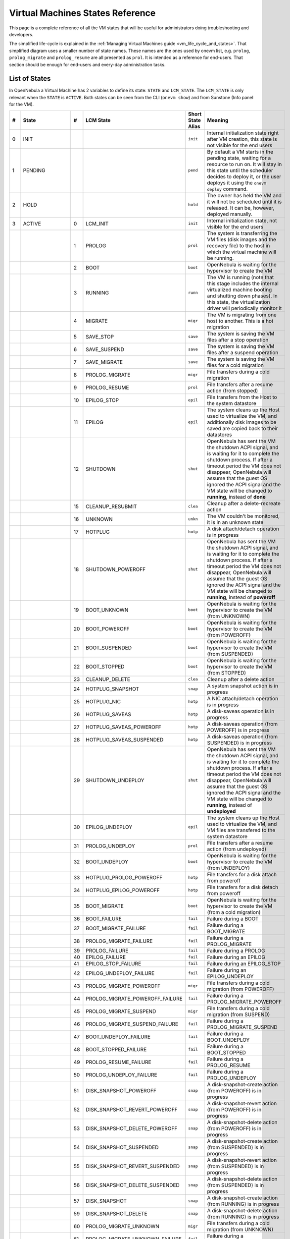 .. _vm_states:

================================================================================
Virtual Machines States Reference
================================================================================

This page is a complete reference of all the VM states that will be useful for administrators doing troubleshooting and developers.

The simplified life-cycle is explained in the :ref:`Managing Virtual Machines guide <vm_life_cycle_and_states>`. That simplified diagram uses a smaller number of state names. These names are the ones used by onevm list, e.g. ``prolog``, ``prolog_migrate`` and ``prolog_resume`` are all presented as ``prol``. It is intended as a reference for end-users. That section should be enough for end-users and every-day administration tasks.

List of States
================================================================================

In OpenNebula a Virtual Machine has 2 variables to define its state: ``STATE`` and ``LCM_STATE``. The ``LCM_STATE`` is only relevant when the ``STATE`` is ``ACTIVE``. Both states can be seen from the CLI (``onevm show``) and from Sunstone (Info panel for the VM). 

+----+-----------------+----+---------------------------------+-------------------+---------------------------------------------------------------------------------------------------------------------------------------------------------------------------------------------------------------------------------------------------------------------------------------------------------------+
| #  |      State      | #  |            LCM State            | Short State Alias |                                                                                                                                                    Meaning                                                                                                                                                    |
+====+=================+====+=================================+===================+===============================================================================================================================================================================================================================================================================================================+
|  0 | INIT            |    |                                 | ``init``          | Internal initialization state right after VM creation, this state is not visible for the end users                                                                                                                                                                                                            |
+----+-----------------+----+---------------------------------+-------------------+---------------------------------------------------------------------------------------------------------------------------------------------------------------------------------------------------------------------------------------------------------------------------------------------------------------+
|  1 | PENDING         |    |                                 | ``pend``          | By default a VM starts in the pending state, waiting for a resource to run on. It will stay in this state until the scheduler decides to deploy it, or the user deploys it using the ``onevm deploy`` command.                                                                                                |
+----+-----------------+----+---------------------------------+-------------------+---------------------------------------------------------------------------------------------------------------------------------------------------------------------------------------------------------------------------------------------------------------------------------------------------------------+
|  2 | HOLD            |    |                                 | ``hold``          | The owner has held the VM and it will not be scheduled until it is released. It can be, however, deployed manually.                                                                                                                                                                                           |
+----+-----------------+----+---------------------------------+-------------------+---------------------------------------------------------------------------------------------------------------------------------------------------------------------------------------------------------------------------------------------------------------------------------------------------------------+
|  3 | ACTIVE          |    |                                 |                   |                                                                                                                                                                                                                                                                                                               |
|    |                 |  0 | LCM_INIT                        | ``init``          | Internal initialization state, not visible for the end users                                                                                                                                                                                                                                                  |
+----+-----------------+----+---------------------------------+-------------------+---------------------------------------------------------------------------------------------------------------------------------------------------------------------------------------------------------------------------------------------------------------------------------------------------------------+
|    |                 |  1 | PROLOG                          | ``prol``          | The system is transferring the VM files (disk images and the recovery file) to the host in which the virtual machine will be running.                                                                                                                                                                         |
+----+-----------------+----+---------------------------------+-------------------+---------------------------------------------------------------------------------------------------------------------------------------------------------------------------------------------------------------------------------------------------------------------------------------------------------------+
|    |                 |  2 | BOOT                            | ``boot``          | OpenNebula is waiting for the hypervisor to create the VM                                                                                                                                                                                                                                                     |
+----+-----------------+----+---------------------------------+-------------------+---------------------------------------------------------------------------------------------------------------------------------------------------------------------------------------------------------------------------------------------------------------------------------------------------------------+
|    |                 |  3 | RUNNING                         | ``runn``          | The VM is running (note that this stage includes the internal virtualized machine booting and shutting down phases). In this state, the virtualization driver will periodically monitor it                                                                                                                    |
+----+-----------------+----+---------------------------------+-------------------+---------------------------------------------------------------------------------------------------------------------------------------------------------------------------------------------------------------------------------------------------------------------------------------------------------------+
|    |                 |  4 | MIGRATE                         | ``migr``          | The VM is migrating from one host to another. This is a hot migration                                                                                                                                                                                                                                         |
+----+-----------------+----+---------------------------------+-------------------+---------------------------------------------------------------------------------------------------------------------------------------------------------------------------------------------------------------------------------------------------------------------------------------------------------------+
|    |                 |  5 | SAVE_STOP                       | ``save``          | The system is saving the VM files after a stop operation                                                                                                                                                                                                                                                      |
+----+-----------------+----+---------------------------------+-------------------+---------------------------------------------------------------------------------------------------------------------------------------------------------------------------------------------------------------------------------------------------------------------------------------------------------------+
|    |                 |  6 | SAVE_SUSPEND                    | ``save``          | The system is saving the VM files after a suspend operation                                                                                                                                                                                                                                                   |
+----+-----------------+----+---------------------------------+-------------------+---------------------------------------------------------------------------------------------------------------------------------------------------------------------------------------------------------------------------------------------------------------------------------------------------------------+
|    |                 |  7 | SAVE_MIGRATE                    | ``save``          | The system is saving the VM files for a cold migration                                                                                                                                                                                                                                                        |
+----+-----------------+----+---------------------------------+-------------------+---------------------------------------------------------------------------------------------------------------------------------------------------------------------------------------------------------------------------------------------------------------------------------------------------------------+
|    |                 |  8 | PROLOG_MIGRATE                  | ``migr``          | File transfers during a cold migration                                                                                                                                                                                                                                                                        |
+----+-----------------+----+---------------------------------+-------------------+---------------------------------------------------------------------------------------------------------------------------------------------------------------------------------------------------------------------------------------------------------------------------------------------------------------+
|    |                 |  9 | PROLOG_RESUME                   | ``prol``          | File transfers after a resume action (from stopped)                                                                                                                                                                                                                                                           |
+----+-----------------+----+---------------------------------+-------------------+---------------------------------------------------------------------------------------------------------------------------------------------------------------------------------------------------------------------------------------------------------------------------------------------------------------+
|    |                 | 10 | EPILOG_STOP                     | ``epil``          | File transfers from the Host to the system datastore                                                                                                                                                                                                                                                          |
+----+-----------------+----+---------------------------------+-------------------+---------------------------------------------------------------------------------------------------------------------------------------------------------------------------------------------------------------------------------------------------------------------------------------------------------------+
|    |                 | 11 | EPILOG                          | ``epil``          | The system cleans up the Host used to virtualize the VM, and additionally disk images to be saved are copied back to their datastores                                                                                                                                                                         |
+----+-----------------+----+---------------------------------+-------------------+---------------------------------------------------------------------------------------------------------------------------------------------------------------------------------------------------------------------------------------------------------------------------------------------------------------+
|    |                 | 12 | SHUTDOWN                        | ``shut``          | OpenNebula has sent the VM the shutdown ACPI signal, and is waiting for it to complete the shutdown process. If after a timeout period the VM does not disappear, OpenNebula will assume that the guest OS ignored the ACPI signal and the VM state will be changed to **running**, instead of **done**       |
+----+-----------------+----+---------------------------------+-------------------+---------------------------------------------------------------------------------------------------------------------------------------------------------------------------------------------------------------------------------------------------------------------------------------------------------------+
|    |                 | 15 | CLEANUP_RESUBMIT                | ``clea``          | Cleanup after a delete-recreate action                                                                                                                                                                                                                                                                        |
+----+-----------------+----+---------------------------------+-------------------+---------------------------------------------------------------------------------------------------------------------------------------------------------------------------------------------------------------------------------------------------------------------------------------------------------------+
|    |                 | 16 | UNKNOWN                         | ``unkn``          | The VM couldn't be monitored, it is in an unknown state                                                                                                                                                                                                                                                       |
+----+-----------------+----+---------------------------------+-------------------+---------------------------------------------------------------------------------------------------------------------------------------------------------------------------------------------------------------------------------------------------------------------------------------------------------------+
|    |                 | 17 | HOTPLUG                         | ``hotp``          | A disk attach/detach operation is in progress                                                                                                                                                                                                                                                                 |
+----+-----------------+----+---------------------------------+-------------------+---------------------------------------------------------------------------------------------------------------------------------------------------------------------------------------------------------------------------------------------------------------------------------------------------------------+
|    |                 | 18 | SHUTDOWN_POWEROFF               | ``shut``          | OpenNebula has sent the VM the shutdown ACPI signal, and is waiting for it to complete the shutdown process. If after a timeout period the VM does not disappear, OpenNebula will assume that the guest OS ignored the ACPI signal and the VM state will be changed to **running**, instead of **poweroff**   |
+----+-----------------+----+---------------------------------+-------------------+---------------------------------------------------------------------------------------------------------------------------------------------------------------------------------------------------------------------------------------------------------------------------------------------------------------+
|    |                 | 19 | BOOT_UNKNOWN                    | ``boot``          | OpenNebula is waiting for the hypervisor to create the VM (from UNKNOWN)                                                                                                                                                                                                                                      |
+----+-----------------+----+---------------------------------+-------------------+---------------------------------------------------------------------------------------------------------------------------------------------------------------------------------------------------------------------------------------------------------------------------------------------------------------+
|    |                 | 20 | BOOT_POWEROFF                   | ``boot``          | OpenNebula is waiting for the hypervisor to create the VM (from POWEROFF)                                                                                                                                                                                                                                     |
+----+-----------------+----+---------------------------------+-------------------+---------------------------------------------------------------------------------------------------------------------------------------------------------------------------------------------------------------------------------------------------------------------------------------------------------------+
|    |                 | 21 | BOOT_SUSPENDED                  | ``boot``          | OpenNebula is waiting for the hypervisor to create the VM (from SUSPENDED)                                                                                                                                                                                                                                    |
+----+-----------------+----+---------------------------------+-------------------+---------------------------------------------------------------------------------------------------------------------------------------------------------------------------------------------------------------------------------------------------------------------------------------------------------------+
|    |                 | 22 | BOOT_STOPPED                    | ``boot``          | OpenNebula is waiting for the hypervisor to create the VM (from STOPPED)                                                                                                                                                                                                                                      |
+----+-----------------+----+---------------------------------+-------------------+---------------------------------------------------------------------------------------------------------------------------------------------------------------------------------------------------------------------------------------------------------------------------------------------------------------+
|    |                 | 23 | CLEANUP_DELETE                  | ``clea``          | Cleanup after a delete action                                                                                                                                                                                                                                                                                 |
+----+-----------------+----+---------------------------------+-------------------+---------------------------------------------------------------------------------------------------------------------------------------------------------------------------------------------------------------------------------------------------------------------------------------------------------------+
|    |                 | 24 | HOTPLUG_SNAPSHOT                | ``snap``          | A system snapshot action is in progress                                                                                                                                                                                                                                                                       |
+----+-----------------+----+---------------------------------+-------------------+---------------------------------------------------------------------------------------------------------------------------------------------------------------------------------------------------------------------------------------------------------------------------------------------------------------+
|    |                 | 25 | HOTPLUG_NIC                     | ``hotp``          | A NIC attach/detach operation is in progress                                                                                                                                                                                                                                                                  |
+----+-----------------+----+---------------------------------+-------------------+---------------------------------------------------------------------------------------------------------------------------------------------------------------------------------------------------------------------------------------------------------------------------------------------------------------+
|    |                 | 26 | HOTPLUG_SAVEAS                  | ``hotp``          | A disk-saveas operation is in progress                                                                                                                                                                                                                                                                        |
+----+-----------------+----+---------------------------------+-------------------+---------------------------------------------------------------------------------------------------------------------------------------------------------------------------------------------------------------------------------------------------------------------------------------------------------------+
|    |                 | 27 | HOTPLUG_SAVEAS_POWEROFF         | ``hotp``          | A disk-saveas operation (from POWEROFF) is in progress                                                                                                                                                                                                                                                        |
+----+-----------------+----+---------------------------------+-------------------+---------------------------------------------------------------------------------------------------------------------------------------------------------------------------------------------------------------------------------------------------------------------------------------------------------------+
|    |                 | 28 | HOTPLUG_SAVEAS_SUSPENDED        | ``hotp``          | A disk-saveas operation (from SUSPENDED) is in progress                                                                                                                                                                                                                                                       |
+----+-----------------+----+---------------------------------+-------------------+---------------------------------------------------------------------------------------------------------------------------------------------------------------------------------------------------------------------------------------------------------------------------------------------------------------+
|    |                 | 29 | SHUTDOWN_UNDEPLOY               | ``shut``          | OpenNebula has sent the VM the shutdown ACPI signal, and is waiting for it to complete the shutdown process. If after a timeout period the VM does not disappear, OpenNebula will assume that the guest OS ignored the ACPI signal and the VM state will be changed to **running**, instead of **undeployed** |
+----+-----------------+----+---------------------------------+-------------------+---------------------------------------------------------------------------------------------------------------------------------------------------------------------------------------------------------------------------------------------------------------------------------------------------------------+
|    |                 | 30 | EPILOG_UNDEPLOY                 | ``epil``          | The system cleans up the Host used to virtualize the VM, and VM files are transfered to the system datastore                                                                                                                                                                                                  |
+----+-----------------+----+---------------------------------+-------------------+---------------------------------------------------------------------------------------------------------------------------------------------------------------------------------------------------------------------------------------------------------------------------------------------------------------+
|    |                 | 31 | PROLOG_UNDEPLOY                 | ``prol``          | File transfers after a resume action (from undeployed)                                                                                                                                                                                                                                                        |
+----+-----------------+----+---------------------------------+-------------------+---------------------------------------------------------------------------------------------------------------------------------------------------------------------------------------------------------------------------------------------------------------------------------------------------------------+
|    |                 | 32 | BOOT_UNDEPLOY                   | ``boot``          | OpenNebula is waiting for the hypervisor to create the VM (from UNDEPLOY)                                                                                                                                                                                                                                     |
+----+-----------------+----+---------------------------------+-------------------+---------------------------------------------------------------------------------------------------------------------------------------------------------------------------------------------------------------------------------------------------------------------------------------------------------------+
|    |                 | 33 | HOTPLUG_PROLOG_POWEROFF         | ``hotp``          | File transfers for a disk attach from poweroff                                                                                                                                                                                                                                                                |
+----+-----------------+----+---------------------------------+-------------------+---------------------------------------------------------------------------------------------------------------------------------------------------------------------------------------------------------------------------------------------------------------------------------------------------------------+
|    |                 | 34 | HOTPLUG_EPILOG_POWEROFF         | ``hotp``          | File transfers for a disk detach from poweroff                                                                                                                                                                                                                                                                |
+----+-----------------+----+---------------------------------+-------------------+---------------------------------------------------------------------------------------------------------------------------------------------------------------------------------------------------------------------------------------------------------------------------------------------------------------+
|    |                 | 35 | BOOT_MIGRATE                    | ``boot``          | OpenNebula is waiting for the hypervisor to create the VM (from a cold migration)                                                                                                                                                                                                                             |
+----+-----------------+----+---------------------------------+-------------------+---------------------------------------------------------------------------------------------------------------------------------------------------------------------------------------------------------------------------------------------------------------------------------------------------------------+
|    |                 | 36 | BOOT_FAILURE                    | ``fail``          | Failure during a BOOT                                                                                                                                                                                                                                                                                         |
+----+-----------------+----+---------------------------------+-------------------+---------------------------------------------------------------------------------------------------------------------------------------------------------------------------------------------------------------------------------------------------------------------------------------------------------------+
|    |                 | 37 | BOOT_MIGRATE_FAILURE            | ``fail``          | Failure during a BOOT_MIGRATE                                                                                                                                                                                                                                                                                 |
+----+-----------------+----+---------------------------------+-------------------+---------------------------------------------------------------------------------------------------------------------------------------------------------------------------------------------------------------------------------------------------------------------------------------------------------------+
|    |                 | 38 | PROLOG_MIGRATE_FAILURE          | ``fail``          | Failure during a PROLOG_MIGRATE                                                                                                                                                                                                                                                                               |
+----+-----------------+----+---------------------------------+-------------------+---------------------------------------------------------------------------------------------------------------------------------------------------------------------------------------------------------------------------------------------------------------------------------------------------------------+
|    |                 | 39 | PROLOG_FAILURE                  | ``fail``          | Failure during a PROLOG                                                                                                                                                                                                                                                                                       |
+----+-----------------+----+---------------------------------+-------------------+---------------------------------------------------------------------------------------------------------------------------------------------------------------------------------------------------------------------------------------------------------------------------------------------------------------+
|    |                 | 40 | EPILOG_FAILURE                  | ``fail``          | Failure during an EPILOG                                                                                                                                                                                                                                                                                      |
+----+-----------------+----+---------------------------------+-------------------+---------------------------------------------------------------------------------------------------------------------------------------------------------------------------------------------------------------------------------------------------------------------------------------------------------------+
|    |                 | 41 | EPILOG_STOP_FAILURE             | ``fail``          | Failure during an EPILOG_STOP                                                                                                                                                                                                                                                                                 |
+----+-----------------+----+---------------------------------+-------------------+---------------------------------------------------------------------------------------------------------------------------------------------------------------------------------------------------------------------------------------------------------------------------------------------------------------+
|    |                 | 42 | EPILOG_UNDEPLOY_FAILURE         | ``fail``          | Failure during an EPILOG_UNDEPLOY                                                                                                                                                                                                                                                                             |
+----+-----------------+----+---------------------------------+-------------------+---------------------------------------------------------------------------------------------------------------------------------------------------------------------------------------------------------------------------------------------------------------------------------------------------------------+
|    |                 | 43 | PROLOG_MIGRATE_POWEROFF         | ``migr``          | File transfers during a cold migration (from POWEROFF)                                                                                                                                                                                                                                                        |
+----+-----------------+----+---------------------------------+-------------------+---------------------------------------------------------------------------------------------------------------------------------------------------------------------------------------------------------------------------------------------------------------------------------------------------------------+
|    |                 | 44 | PROLOG_MIGRATE_POWEROFF_FAILURE | ``fail``          | Failure during a PROLOG_MIGRATE_POWEROFF                                                                                                                                                                                                                                                                      |
+----+-----------------+----+---------------------------------+-------------------+---------------------------------------------------------------------------------------------------------------------------------------------------------------------------------------------------------------------------------------------------------------------------------------------------------------+
|    |                 | 45 | PROLOG_MIGRATE_SUSPEND          | ``migr``          | File transfers during a cold migration (from SUSPEND)                                                                                                                                                                                                                                                         |
+----+-----------------+----+---------------------------------+-------------------+---------------------------------------------------------------------------------------------------------------------------------------------------------------------------------------------------------------------------------------------------------------------------------------------------------------+
|    |                 | 46 | PROLOG_MIGRATE_SUSPEND_FAILURE  | ``fail``          | Failure during a PROLOG_MIGRATE_SUSPEND                                                                                                                                                                                                                                                                       |
+----+-----------------+----+---------------------------------+-------------------+---------------------------------------------------------------------------------------------------------------------------------------------------------------------------------------------------------------------------------------------------------------------------------------------------------------+
|    |                 | 47 | BOOT_UNDEPLOY_FAILURE           | ``fail``          | Failure during a BOOT_UNDEPLOY                                                                                                                                                                                                                                                                                |
+----+-----------------+----+---------------------------------+-------------------+---------------------------------------------------------------------------------------------------------------------------------------------------------------------------------------------------------------------------------------------------------------------------------------------------------------+
|    |                 | 48 | BOOT_STOPPED_FAILURE            | ``fail``          | Failure during a BOOT_STOPPED                                                                                                                                                                                                                                                                                 |
+----+-----------------+----+---------------------------------+-------------------+---------------------------------------------------------------------------------------------------------------------------------------------------------------------------------------------------------------------------------------------------------------------------------------------------------------+
|    |                 | 49 | PROLOG_RESUME_FAILURE           | ``fail``          | Failure during a PROLOG_RESUME                                                                                                                                                                                                                                                                                |
+----+-----------------+----+---------------------------------+-------------------+---------------------------------------------------------------------------------------------------------------------------------------------------------------------------------------------------------------------------------------------------------------------------------------------------------------+
|    |                 | 50 | PROLOG_UNDEPLOY_FAILURE         | ``fail``          | Failure during a PROLOG_UNDEPLOY                                                                                                                                                                                                                                                                              |
+----+-----------------+----+---------------------------------+-------------------+---------------------------------------------------------------------------------------------------------------------------------------------------------------------------------------------------------------------------------------------------------------------------------------------------------------+
|    |                 | 51 | DISK_SNAPSHOT_POWEROFF          | ``snap``          | A disk-snapshot-create action (from POWEROFF) is in progress                                                                                                                                                                                                                                                  |
+----+-----------------+----+---------------------------------+-------------------+---------------------------------------------------------------------------------------------------------------------------------------------------------------------------------------------------------------------------------------------------------------------------------------------------------------+
|    |                 | 52 | DISK_SNAPSHOT_REVERT_POWEROFF   | ``snap``          | A disk-snapshot-revert action (from POWEROFF) is in progress                                                                                                                                                                                                                                                  |
+----+-----------------+----+---------------------------------+-------------------+---------------------------------------------------------------------------------------------------------------------------------------------------------------------------------------------------------------------------------------------------------------------------------------------------------------+
|    |                 | 53 | DISK_SNAPSHOT_DELETE_POWEROFF   | ``snap``          | A disk-snapshot-delete action (from POWEROFF) is in progress                                                                                                                                                                                                                                                  |
+----+-----------------+----+---------------------------------+-------------------+---------------------------------------------------------------------------------------------------------------------------------------------------------------------------------------------------------------------------------------------------------------------------------------------------------------+
|    |                 | 54 | DISK_SNAPSHOT_SUSPENDED         | ``snap``          | A disk-snapshot-create action (from SUSPENDED) is in progress                                                                                                                                                                                                                                                 |
+----+-----------------+----+---------------------------------+-------------------+---------------------------------------------------------------------------------------------------------------------------------------------------------------------------------------------------------------------------------------------------------------------------------------------------------------+
|    |                 | 55 | DISK_SNAPSHOT_REVERT_SUSPENDED  | ``snap``          | A disk-snapshot-revert action (from SUSPENDED) is in progress                                                                                                                                                                                                                                                 |
+----+-----------------+----+---------------------------------+-------------------+---------------------------------------------------------------------------------------------------------------------------------------------------------------------------------------------------------------------------------------------------------------------------------------------------------------+
|    |                 | 56 | DISK_SNAPSHOT_DELETE_SUSPENDED  | ``snap``          | A disk-snapshot-delete action (from SUSPENDED) is in progress                                                                                                                                                                                                                                                 |
+----+-----------------+----+---------------------------------+-------------------+---------------------------------------------------------------------------------------------------------------------------------------------------------------------------------------------------------------------------------------------------------------------------------------------------------------+
|    |                 | 57 | DISK_SNAPSHOT                   | ``snap``          | A disk-snapshot-create action (from RUNNING) is in progress                                                                                                                                                                                                                                                   |
+----+-----------------+----+---------------------------------+-------------------+---------------------------------------------------------------------------------------------------------------------------------------------------------------------------------------------------------------------------------------------------------------------------------------------------------------+
|    |                 | 59 | DISK_SNAPSHOT_DELETE            | ``snap``          | A disk-snapshot-delete action (from RUNNING) is in progress                                                                                                                                                                                                                                                   |
+----+-----------------+----+---------------------------------+-------------------+---------------------------------------------------------------------------------------------------------------------------------------------------------------------------------------------------------------------------------------------------------------------------------------------------------------+
|    |                 | 60 | PROLOG_MIGRATE_UNKNOWN          | ``migr``          | File transfers during a cold migration (from UNKNOWN)                                                                                                                                                                                                                                                         |
+----+-----------------+----+---------------------------------+-------------------+---------------------------------------------------------------------------------------------------------------------------------------------------------------------------------------------------------------------------------------------------------------------------------------------------------------+
|    |                 | 61 | PROLOG_MIGRATE_UNKNOWN_FAILURE  | ``fail``          | Failure during a PROLOG_MIGRATE_UNKNOWN                                                                                                                                                                                                                                                                       |
+----+-----------------+----+---------------------------------+-------------------+---------------------------------------------------------------------------------------------------------------------------------------------------------------------------------------------------------------------------------------------------------------------------------------------------------------+
|    |                 | 62 | DISK_RESIZE                     | ``dsrz``          | Disk resize with the vm on RUNNING state.                                                                                                                                                                                                                                                                     |
+----+-----------------+----+---------------------------------+-------------------+---------------------------------------------------------------------------------------------------------------------------------------------------------------------------------------------------------------------------------------------------------------------------------------------------------------+
|    |                 | 63 | DISK_RESIZE_POWEROFF            | ``dsrz``          | Disk resize with the vm on POWEROFF state.                                                                                                                                                                                                                                                                    |
+----+-----------------+----+---------------------------------+-------------------+---------------------------------------------------------------------------------------------------------------------------------------------------------------------------------------------------------------------------------------------------------------------------------------------------------------+
|    |                 | 64 | DISK_RESIZE_UNDEPLOYED          | ``dsrz``          | Disk resize with the vm UNDEPLOYED.                                                                                                                                                                                                                                                                           |
+----+-----------------+----+---------------------------------+-------------------+---------------------------------------------------------------------------------------------------------------------------------------------------------------------------------------------------------------------------------------------------------------------------------------------------------------+
|  4 | STOPPED         |    |                                 | ``stop``          | The VM is stopped. VM state has been saved and it has been transferred back along with the disk images to the system datastore                                                                                                                                                                                |
+----+-----------------+----+---------------------------------+-------------------+---------------------------------------------------------------------------------------------------------------------------------------------------------------------------------------------------------------------------------------------------------------------------------------------------------------+
|  5 | SUSPENDED       |    |                                 | ``susp``          | Same as stopped, but the files are left in the host to later resume the VM there (i.e. there is no need to re-schedule the VM)                                                                                                                                                                                |
+----+-----------------+----+---------------------------------+-------------------+---------------------------------------------------------------------------------------------------------------------------------------------------------------------------------------------------------------------------------------------------------------------------------------------------------------+
|  6 | DONE            |    |                                 | ``done``          | The VM is done. VMs in this state won't be shown with ``onevm list`` but are kept in the database for accounting purposes. You can still get their information with the ``onevm show`` command                                                                                                                |
+----+-----------------+----+---------------------------------+-------------------+---------------------------------------------------------------------------------------------------------------------------------------------------------------------------------------------------------------------------------------------------------------------------------------------------------------+
|  8 | POWEROFF        |    |                                 | ``poff``          | Same as suspended, but no checkpoint file is generated. Note that the files are left in the host to later boot the VM there. When the VM guest is shutdown, OpenNebula will put the VM in this state                                                                                                          |
+----+-----------------+----+---------------------------------+-------------------+---------------------------------------------------------------------------------------------------------------------------------------------------------------------------------------------------------------------------------------------------------------------------------------------------------------+
|  9 | UNDEPLOYED      |    |                                 | ``unde``          | The VM is shut down. Similar to STOPPED, but no checkpoint file is generated. The VM disks are transfered to the system datastore. The VM can be resumed later                                                                                                                                                |
+----+-----------------+----+---------------------------------+-------------------+---------------------------------------------------------------------------------------------------------------------------------------------------------------------------------------------------------------------------------------------------------------------------------------------------------------+
| 10 | CLONING         |    |                                 | ``clon``          | The VM is waiting for one or more disk images to finish the initial copy to the repository (image state still in ``lock``)                                                                                                                                                                                    |
+----+-----------------+----+---------------------------------+-------------------+---------------------------------------------------------------------------------------------------------------------------------------------------------------------------------------------------------------------------------------------------------------------------------------------------------------+
| 11 | CLONING_FAILURE |    |                                 | ``fail``          | Failure during a CLONING. One or more of the images went into the ERROR state                                                                                                                                                                                                                                 |
+----+-----------------+----+---------------------------------+-------------------+---------------------------------------------------------------------------------------------------------------------------------------------------------------------------------------------------------------------------------------------------------------------------------------------------------------+

Diagram
================================================================================

You can click on the following image to open it in a new window. For a simplified version of this diagram, please visit the :ref:`Managing Virtual Machines guide <vm_life_cycle_and_states>`.

|Virtual Machine States|

.. |Virtual Machine States| image:: /images/states-complete.png
    :width: 100 %
